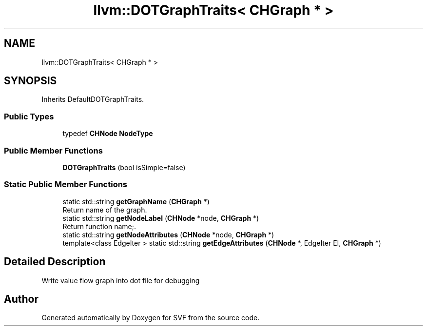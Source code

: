 .TH "llvm::DOTGraphTraits< CHGraph * >" 3 "Sun Feb 14 2021" "SVF" \" -*- nroff -*-
.ad l
.nh
.SH NAME
llvm::DOTGraphTraits< CHGraph * >
.SH SYNOPSIS
.br
.PP
.PP
Inherits DefaultDOTGraphTraits\&.
.SS "Public Types"

.in +1c
.ti -1c
.RI "typedef \fBCHNode\fP \fBNodeType\fP"
.br
.in -1c
.SS "Public Member Functions"

.in +1c
.ti -1c
.RI "\fBDOTGraphTraits\fP (bool isSimple=false)"
.br
.in -1c
.SS "Static Public Member Functions"

.in +1c
.ti -1c
.RI "static std::string \fBgetGraphName\fP (\fBCHGraph\fP *)"
.br
.RI "Return name of the graph\&. "
.ti -1c
.RI "static std::string \fBgetNodeLabel\fP (\fBCHNode\fP *node, \fBCHGraph\fP *)"
.br
.RI "Return function name;\&. "
.ti -1c
.RI "static std::string \fBgetNodeAttributes\fP (\fBCHNode\fP *node, \fBCHGraph\fP *)"
.br
.ti -1c
.RI "template<class EdgeIter > static std::string \fBgetEdgeAttributes\fP (\fBCHNode\fP *, EdgeIter EI, \fBCHGraph\fP *)"
.br
.in -1c
.SH "Detailed Description"
.PP 
Write value flow graph into dot file for debugging 

.SH "Author"
.PP 
Generated automatically by Doxygen for SVF from the source code\&.
